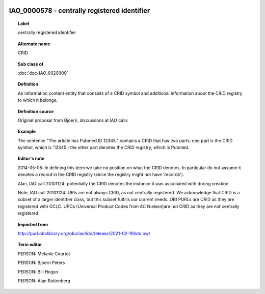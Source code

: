 
  .. index:: 
     single: IAO_0000578; centrally registered identifier
     single: centrally registered identifier; IAO_0000578

IAO_0000578 - centrally registered identifier
====================================================================================

.. topic:: Label

    centrally registered identifier

.. topic:: Alternate name

    CRID

.. topic:: Sub class of

    :doc:`doc-IAO_0020000`

.. topic:: Definition

    An information content entity that consists of a CRID symbol and additional information about the CRID registry to which it belongs.

.. topic:: Definition source

    Original proposal from Bjoern, discussions at IAO calls

.. topic:: Example

    The sentence "The article has Pubmed ID 12345." contains a CRID that has two parts: one part is the CRID symbol, which is '12345'; the other part denotes the CRID registry, which is Pubmed.

.. topic:: Editor's note

    2014-05-05: In defining this term we take no position on what the CRID denotes. In particular do not assume it denotes a *record* in the CRID registry (since the registry might not have 'records').

    Alan, IAO call 20101124: potentially the CRID denotes the instance it was associated with during creation.

    Note, IAO call 20101124: URIs are not always CRID, as not centrally registered. We acknowledge that CRID is a subset of a larger identifier class, but this subset fulfills our current needs. OBI PURLs are CRID as they are registered with OCLC. UPCs (Universal Product Codes from AC Nielsen)are not CRID as they are not centrally registered.

.. topic:: Imported from

    http://purl.obolibrary.org/obo/iao/ido/release/2021-02-19/ido.owl

.. topic:: Term editor

    PERSON: Melanie Courtot

    PERSON: Bjoern Peters

    PERSON: Bill Hogan

    PERSON: Alan Ruttenberg

